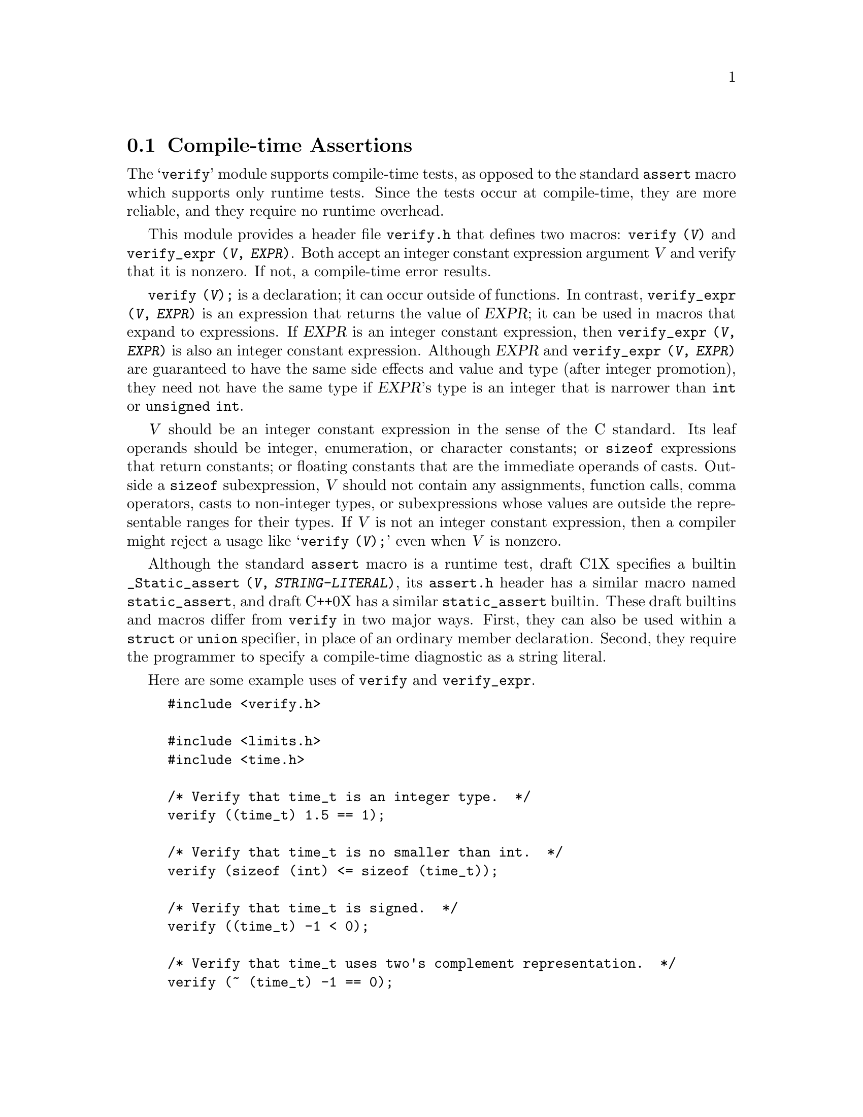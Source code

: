 @c GNU verify module documentation

@c Copyright (C) 2006, 2009-2011 Free Software Foundation, Inc.

@c Permission is granted to copy, distribute and/or modify this document
@c under the terms of the GNU Free Documentation License, Version 1.3
@c or any later version published by the Free Software Foundation;
@c with no Invariant Sections, no Front-Cover Texts, and no Back-Cover
@c Texts.  A copy of the license is included in the ``GNU Free
@c Documentation License'' file as part of this distribution.

@node Compile-time Assertions
@section Compile-time Assertions

@cindex assertion
@findex verify
@findex verify_expr

The @samp{verify} module supports compile-time tests, as opposed to
the standard @code{assert} macro which supports only runtime tests.
Since the tests occur at compile-time, they are more reliable, and
they require no runtime overhead.

This module provides a header file @file{verify.h} that defines two
macros: @code{verify (@var{V})} and @code{verify_expr
(@var{V}, @var{EXPR})}.  Both accept an integer constant expression
argument @var{V} and verify that it is nonzero.  If not, a compile-time error
results.

@code{verify (@var{V});} is a declaration; it can occur outside of
functions.  In contrast, @code{verify_expr (@var{V}, @var{EXPR})} is
an expression that returns the value of @var{EXPR}; it can be used in
macros that expand to expressions.  If @var{EXPR} is an integer
constant expression, then @code{verify_expr (@var{V}, @var{EXPR})} is
also an integer constant expression.  Although @var{EXPR} and
@code{verify_expr (@var{V}, @var{EXPR})}@ are guaranteed to have the
same side effects and value and type (after integer promotion), they
need not have the same type if @var{EXPR}'s type is an integer that is
narrower than @code{int} or @code{unsigned int}.

@var{V} should be an integer constant expression in the sense
of the C standard.  Its leaf operands should be integer, enumeration,
or character constants; or @code{sizeof} expressions that return
constants; or floating constants that are the immediate operands of
casts.  Outside a @code{sizeof} subexpression, @var{V} should
not contain any assignments, function calls, comma operators, casts to
non-integer types, or subexpressions whose values are outside the
representable ranges for their types.  If @var{V} is not an
integer constant expression, then a compiler might reject a usage like
@samp{verify (@var{V});} even when @var{V} is
nonzero.

Although the standard @code{assert} macro is a runtime test, draft C1X
specifies a builtin @code{_Static_assert (@var{V},
@var{STRING-LITERAL})}, its @file{assert.h} header has a similar macro
named @code{static_assert}, and draft C++0X has a similar
@code{static_assert} builtin.  These draft builtins and macros differ
from @code{verify} in two major ways.  First, they can also be used
within a @code{struct} or @code{union} specifier, in place of an
ordinary member declaration.  Second, they require the programmer to
specify a compile-time diagnostic as a string literal.

Here are some example uses of @code{verify} and @code{verify_expr}.

@example
#include <verify.h>

#include <limits.h>
#include <time.h>

/* Verify that time_t is an integer type.  */
verify ((time_t) 1.5 == 1);

/* Verify that time_t is no smaller than int.  */
verify (sizeof (int) <= sizeof (time_t));

/* Verify that time_t is signed.  */
verify ((time_t) -1 < 0);

/* Verify that time_t uses two's complement representation.  */
verify (~ (time_t) -1 == 0);

/* Return the maximum value of the integer type T,
   verifying that T is an unsigned integer type.
   The cast to (T) is outside the call to verify_expr
   so that the result is of type T
   even when T is narrower than unsigned int.  */
#define MAX_UNSIGNED_VAL(t) \
   ((T) verify_expr (0 < (T) -1, -1))
@end example
